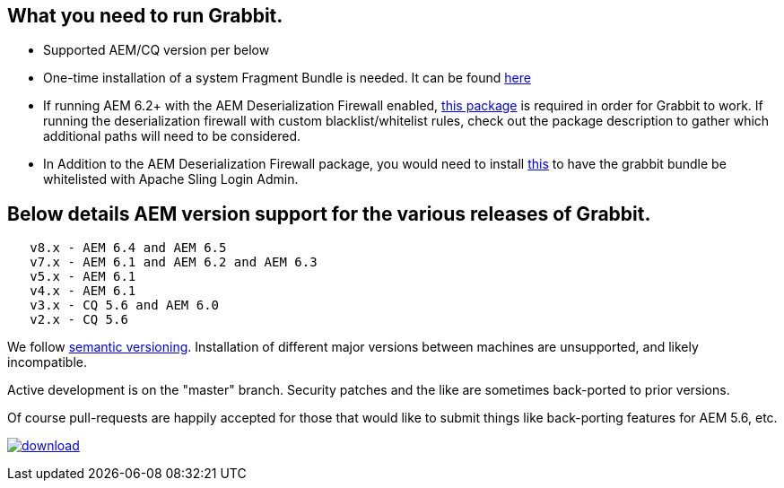 == What you need to run Grabbit.

* Supported AEM/CQ version per below
* One-time installation of a system Fragment Bundle is needed. It can be found link:https://bintray.com/artifact/download/twcable/aem/dependencies/Sun-Misc-Fragment-Bundle-1.0.0.zip[here]
* If running AEM 6.2+ with the AEM Deserialization Firewall enabled, link:https://bintray.com/twcable/aem/download_file?file_path=dependencies%2FGrabbit-Deserialization-Firewall-Configuration-1.0.zip[this package] is required in order
for Grabbit to work. If running the deserialization firewall with custom blacklist/whitelist rules, check out the package description to gather which additional paths will need to be considered.
* In Addition to the AEM Deserialization Firewall package, you would need to install link:https://bintray.com/artifact/download/twcable/aem/dependencies/Grabbit-Apache-Sling-Login-Whitelist-1.0.zip[this] to have the grabbit bundle be whitelisted with Apache Sling Login Admin.

== Below details AEM version support for the various releases of Grabbit.
```
   v8.x - AEM 6.4 and AEM 6.5
   v7.x - AEM 6.1 and AEM 6.2 and AEM 6.3
   v5.x - AEM 6.1
   v4.x - AEM 6.1
   v3.x - CQ 5.6 and AEM 6.0
   v2.x - CQ 5.6
```
We follow link:http://semver.org/[semantic versioning]. Installation of different major versions between machines are unsupported, and likely incompatible.

Active development is on the "master" branch. Security patches and the like are sometimes back-ported to prior versions.

Of course pull-requests are happily accepted for those that would like to submit things like back-porting features for AEM 5.6, etc.

image:https://api.bintray.com/packages/twcable/aem/Grabbit/images/download.svg[title = "Download", link = "https://bintray.com/twcable/aem/Grabbit/_latestVersion"]
